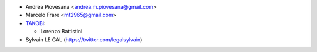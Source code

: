* Andrea Piovesana <andrea.m.piovesana@gmail.com>
* Marcelo Frare <mf2965@gmail.com>

* `TAKOBI <https://takobi.online>`_:

  * Lorenzo Battistini

* Sylvain LE GAL (https://twitter.com/legalsylvain)
